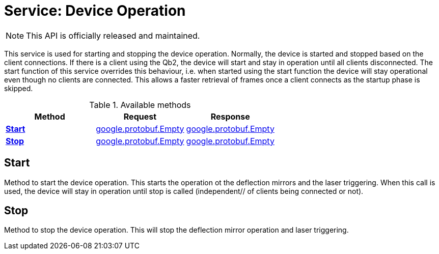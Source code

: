 = Service: Device Operation

NOTE: This API is officially released and maintained.

This service is used for starting and stopping the device operation. 
Normally, the device is started and stopped based on the client connections. If there is a client using the Qb2, the 
device will start and stay in operation until all clients disconnected. The start function of this service overrides 
this behaviour, i.e. when started using the start function the device will stay operational even though no clients 
are connected. This allows a faster retrieval of frames once a client connects as the startup phase is skipped.

.Available methods
|===
| Method | Request | Response

| *xref:#Start[]* | xref:#_google_protobuf_Empty[google.protobuf.Empty]| xref:#_google_protobuf_Empty[google.protobuf.Empty]
| *xref:#Stop[]* | xref:#_google_protobuf_Empty[google.protobuf.Empty]| xref:#_google_protobuf_Empty[google.protobuf.Empty]
|===
[#Start]
== Start

Method to start the device operation. 
This starts the operation ot the deflection mirrors and the laser triggering. 
When this call is used, the device will stay in operation until stop is called (independent// of clients being 
connected or not).

[#Stop]
== Stop

Method to stop the device operation. 
This will stop the deflection mirror operation and laser triggering.

